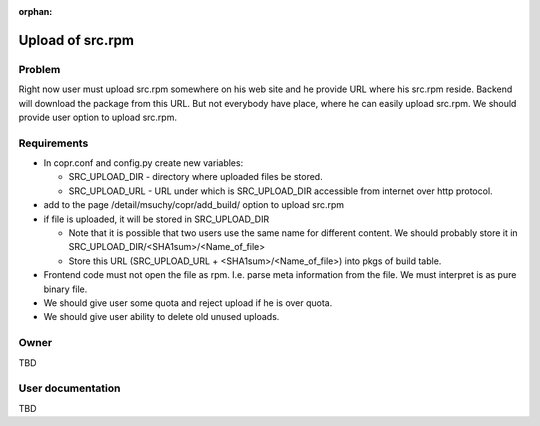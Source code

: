 :orphan:

.. _SrcRpmUpload:

Upload of src.rpm
=================

Problem
-------

Right now user must upload src.rpm somewhere on his web site and he provide URL where his src.rpm reside. Backend will download the package from this URL. But not everybody have place, where he can easily upload src.rpm. We should provide user option to upload src.rpm.

Requirements
------------

- In copr.conf and config.py create new variables:

  - SRC_UPLOAD_DIR - directory where uploaded files be stored.
  - SRC_UPLOAD_URL - URL under which is SRC_UPLOAD_DIR accessible from internet over http protocol.

- add to the page /detail/msuchy/copr/add_build/ option to upload src.rpm
- if file is uploaded, it will be stored in SRC_UPLOAD_DIR

  - Note that it is possible that two users use the same name for different content. We should probably store it in SRC_UPLOAD_DIR/<SHA1sum>/<Name_of_file>
  - Store this URL (SRC_UPLOAD_URL + <SHA1sum>/<Name_of_file>) into pkgs of build table.

- Frontend code must not open the file as rpm. I.e. parse meta information from the file. We must interpret is as pure binary file.
- We should give user some quota and reject upload if he is over quota.
- We should give user ability to delete old unused uploads.

Owner
-----

TBD

User documentation
------------------

TBD
